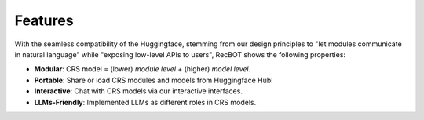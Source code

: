 Features
-----------

With the seamless compatibility of the Huggingface, stemming from our design principles to "let modules communicate in natural language" while "exposing low-level APIs to users", RecBOT shows the following properties:

- **Modular**: CRS model = (lower) *module level* + (higher) *model level*.
- **Portable**: Share or load CRS modules and models from Huggingface Hub! 
- **Interactive**: Chat with CRS models via our interactive interfaces. 
- **LLMs-Friendly**: Implemented LLMs as different roles in CRS models.